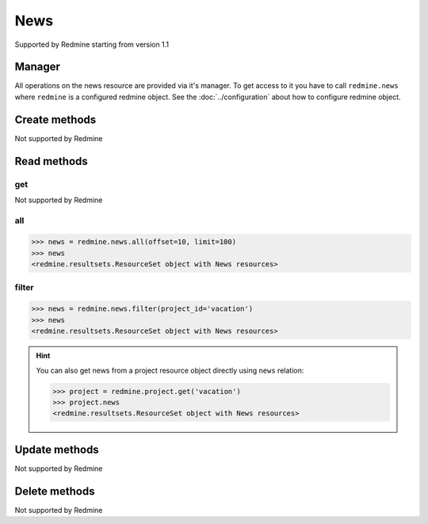 News
====

Supported by Redmine starting from version 1.1

Manager
-------

All operations on the news resource are provided via it's manager. To get access to
it you have to call ``redmine.news`` where ``redmine`` is a configured redmine object.
See the :doc:`../configuration` about how to configure redmine object.

Create methods
--------------

Not supported by Redmine

Read methods
------------

get
+++

Not supported by Redmine

all
+++

.. py:method:: all(**params)
    :module: redmine.managers.ResourceManager
    :noindex:

    Returns all news resources from the Redmine.

    :param integer limit: (optional). How much resources to return.
    :param integer offset: (optional). Starting from what resource to return the other resources.
    :return: ResourceSet object

.. code-block:: python

    >>> news = redmine.news.all(offset=10, limit=100)
    >>> news
    <redmine.resultsets.ResourceSet object with News resources>

filter
++++++

.. py:method:: filter(**filters)
    :module: redmine.managers.ResourceManager
    :noindex:

    Returns news resources that match the given lookup parameters.

    :param project_id: (required). Id or identifier of news project.
    :type project_id: integer or string
    :param integer limit: (optional). How much resources to return.
    :param integer offset: (optional). Starting from what resource to return the other resources.
    :return: ResourceSet object

.. code-block:: python

    >>> news = redmine.news.filter(project_id='vacation')
    >>> news
    <redmine.resultsets.ResourceSet object with News resources>

.. hint::

    You can also get news from a project resource object directly using ``news`` relation:

    .. code-block:: python

        >>> project = redmine.project.get('vacation')
        >>> project.news
        <redmine.resultsets.ResourceSet object with News resources>

Update methods
--------------

Not supported by Redmine

Delete methods
--------------

Not supported by Redmine
